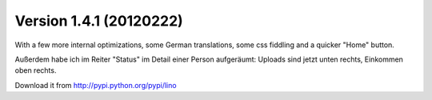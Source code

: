 Version 1.4.1 (20120222)
========================

With a few more internal optimizations,
some German translations, 
some css fiddling and a 
quicker "Home" button.

Außerdem habe ich im Reiter "Status" im Detail einer Person 
aufgeräumt: Uploads sind jetzt unten rechts, Einkommen oben 
rechts.

Download it from http://pypi.python.org/pypi/lino

